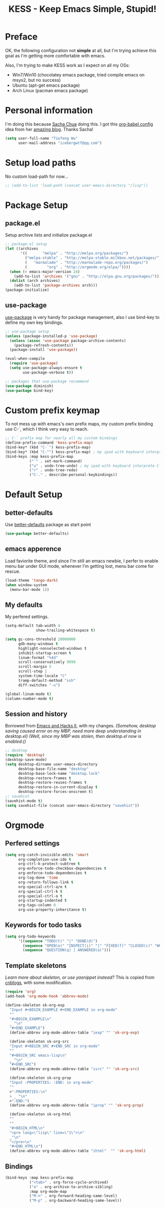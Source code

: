#+TITLE: KESS - Keep Emacs Simple, Stupid!
#+STARTUP: content
#+OPTIONS: toc:4 h:4

* Preface
OK, the following configuration not *simple* at all, but I'm trying achieve this
goal as I'm getting more comfortable with emacs.

Also, I'm trying to make KESS work as I expect on all my OSs:
- Win7/Win10 (chocolatey emacs package, tried compile emacs on msys2, but no
  success)
- Ubuntu (apt-get emacs package)
- Arch Linux (pacman emacs package)
* Personal information
I'm doing this because [[https://github.com/sachac][Sacha Chua]] doing this. I got this [[https://github.com/sachac/.emacs.d][org-babel config]] idea
from her [[http://sachachua.com/blog/][amazing blog]]. Thanks Sacha!
#+BEGIN_SRC emacs-lisp
  (setq user-full-name "Tiefeng Wu"
        user-mail-address "icebergwtf@qq.com")
#+END_SRC
* Setup load paths
No custom load-path for now...
#+BEGIN_SRC emacs-lisp
  ;; (add-to-list 'load-path (concat user-emacs-directory "/lisp"))
#+END_SRC
* Package Setup
** package.el
Setup archive lists and initialize package.el
#+BEGIN_SRC emacs-lisp
  ;; package.el setup
  (let ((archives
         '((       "melpa" . "http://melpa.org/packages/")
           ("melpa-stable" . "http://melpa-stable.milkbox.net/packages/")
           (   "marmalade" . "http://marmalade-repo.org/packages/")
           (         "org" . "http://orgmode.org/elpa/"))))
    (when (< emacs-major-version 24)
      (add-to-list 'archives '("gnu" . "http://elpa.gnu.org/packages/")))
    (dolist (arch archives)
      (add-to-list 'package-archives arch)))
  (package-initialize)
#+END_SRC
** use-package
[[https://github.com/jwiegley/use-package][use-package]] is very handy for package management, also I use bind-key to define
my own key bindings.
#+BEGIN_SRC emacs-lisp
  ;; use-package setup
  (unless (package-installed-p 'use-package)
    (unless (assoc 'use-package package-archive-contents)
      (package-refresh-contents))
    (package-install 'use-package))

  (eval-when-compile
    (require 'use-package)
    (setq use-package-always-ensure t
          use-package-verbose t))

  ;; packages that use-package recommend
  (use-package diminish)
  (use-package bind-key)
#+END_SRC
* Custom prefix keymap
To not mess up with emacs's own prefix maps, my custom prefix binding use C-`,
which I think very easy to reach.
#+BEGIN_SRC emacs-lisp
  ;; C-` prefix map for nearly all my custom bindings
  (define-prefix-command 'kess-prefix-map)
  (bind-key* (kbd "C-`") kess-prefix-map)
  (bind-key* (kbd "C-^") kess-prefix-map) ; my ipad with keyboard interprete C-` to C-^
  (bind-keys :map kess-prefix-map
             ("`" . set-mark-command)
             ("u" . undo-tree-undo) ; my ipad with keyboard interprete C-\ to n
             ("r" . undo-tree-redo)
             ("C-." . describe-personal-keybindings))
#+END_SRC
* Default Setup
** better-defaults
Use [[https://github.com/technomancy/better-defaults][better-defaults]] package as start point
#+BEGIN_SRC emacs-lisp
(use-package better-defaults)
#+END_SRC
** emacs apperence
Load faviorite theme, and since I'm still an emacs newbie, I perfer to enable
menu bar under GUI mode, whenever I'm getting lost, menu bar come for rescue.
#+BEGIN_SRC emacs-lisp
(load-theme 'tango-dark)
(when window-system
  (menu-bar-mode 1))
#+END_SRC
** My defaults
My perfered settings.
#+BEGIN_SRC emacs-lisp
  (setq-default tab-width 4
                show-trailing-whitespace t)

  (setq gc-cons-threshold 20000000
        gdb-many-windows t
        highlight-nonselected-windows t
        inhibit-startup-screen t
        linum-format "%4d"
        scroll-conservatively 9999
        scroll-margin 5
        scroll-step 1
        system-time-locale "C"
        tramp-default-method "ssh"
        diff-switches "-u")

  (global-linum-mode t)
  (column-number-mode t)
#+END_SRC
** Session and history
Borrowed from [[https://ebzzry.github.io/emacs-hacks-2.html][Emacs and Hacks II]], with my changes.
/(Somehow, desktop saving caused error on my MBP, need more deep understanding in desktop.el)/
/(Well, since my MBP was stolen, then desktop.el now is enabled:()/
#+BEGIN_SRC emacs-lisp
  ;; desktop
  (require 'desktop)
  (desktop-save-mode)
  (setq desktop-dirname user-emacs-directory
        desktop-base-file-name "desktop"
        desktop-base-lock-name "desktop.lock"
        desktop-restore-frames t
        desktop-restore-reuses-frames t
        desktop-restore-in-current-display t
        desktop-restore-forces-onscreen t)
  ;; savehist
  (savehist-mode t)
  (setq savehist-file (concat user-emacs-directory "savehist"))
#+END_SRC
* Orgmode
** Perfered settings
#+BEGIN_SRC emacs-lisp
(setq org-catch-invisible-edits 'smart
      org-completion-use-ido t
      org-ctrl-k-protect-subtree t
      org-enforce-todo-checkbox-dependencies t
      org-enforce-todo-dependencies t
      org-log-done 'time
      org-return-follows-link t
      org-special-ctrl-a/e t
      org-special-ctrl-k t
      org-special-ctrl-o t
      org-startup-indented t
      org-tags-column 0
      org-use-property-inheritance t)
#+END_SRC
** Keywords for todo tasks
#+BEGIN_SRC emacs-lisp
(setq org-todo-keywords
      '((sequence "TODO(t)" "|" "DONE(d)")
        (sequence "OPEN(o)" "INSPECT(i)" "|" "FIXED(f)" "CLOSED(c)" "WONTFIX(w)" "NOREPROD(n)")
        (sequence "QUESTION(q) | ANSWERED(a)")))
#+END_SRC
** Template skeletons
/Learn more about skeleton, or use yasnippet instead?/
This is copied from [[http://www.cnblogs.com/babe/archive/2012/04/11/2441633.html][cnblogs]], with some modification.
#+BEGIN_SRC emacs-lisp
  (require 'org)
  (add-hook 'org-mode-hook 'abbrev-mode)

  (define-skeleton sk-org-exp
    "Input #+BEGIN_EXAMPLE #+END_EXAMPLE in org-mode"
    ""
    "#+BEGIN_EXAMPLE\n"
    _ "\n"
    "#+END_EXAMPLE")
    (define-abbrev org-mode-abbrev-table "iexp" "" 'sk-org-exp)

    (define-skeleton sk-org-src
    "Input #+BEGIN_SRC #+END_SRC in org-mode"
    ""
    "#+BEGIN_SRC emacs-lisp\n"
    _ "\n"
    "#+END_SRC")
    (define-abbrev org-mode-abbrev-table "isrc" "" 'sk-org-src)

    (define-skeleton sk-org-prop
    "Input :PROPERTIES: :END: in org-mode"
    ""
    >":PROPERTIES:\n"
    > _ "\n"
    >":END:")
    (define-abbrev org-mode-abbrev-table "iprop" "" 'sk-org-prop)

    (define-skeleton sk-org-html
    ""
    ""
    "#+BEGIN_HTML\n"
    "<pre lang=\"lisp\" line=\"1\">\n"
    _"\n"
    "</pre>\n"
    "#+END_HTML\n")
    (define-abbrev org-mode-abbrev-table "ihtml"  "" 'sk-org-html)
#+END_SRC
** Bindings
#+BEGIN_SRC emacs-lisp
  (bind-keys :map kess-prefix-map
             ("<tab>" . org-force-cycle-archived)
             ("a" . org-archive-to-archive-sibling)
             :map org-mode-map
             ("M-n" . org-forward-heading-same-level)
             ("M-p" . org-backward-heading-same-level))
#+END_SRC
* Global bindings
** buffer bindings
#+BEGIN_SRC emacs-lisp
  (bind-key* (kbd "M-`")
             (lambda () (interactive) (kill-buffer (get-buffer (buffer-name)))))

  ;; switch to previous/next buffer (skip *[buffer]*), idea from stackoverflow
  (defun switch-non-star-muffle-buffer (next)
    "Switch to non *[buffer]* buffer, use next-buffer when NEXT is t,
  otherwise, previous-buffer."
    (let ((bread-crumb (buffer-name))
          (fn (or (and next 'next-buffer) 'previous-buffer))
          (allowed-buffers '("*scratch*" "*info*" "*eshell*")))
      (funcall fn)
      (while (and (not (equal bread-crumb (buffer-name)))
                  (and (not (member (buffer-name) allowed-buffers))
                       (string-match-p "^\*.*\*$" (buffer-name))))
        (funcall fn))))

  (bind-keys*
   ("<C-tab>" . (lambda () (interactive) (switch-non-star-muffle-buffer t)))
   ("<C-S-tab>" . (lambda () (interactive) (switch-non-star-muffle-buffer nil)))
   ("<C-iso-lefttab>" . (lambda () (interactive) (switch-non-star-muffle-buffer nil)))
   ("C-M-|" . (lambda ()
                (interactive)
                (indent-region (point-min) (point-max) nil)))
   ("C-x s" . write-file)
   ("C-S-s" . save-some-buffers))
#+END_SRC
** frame bindings
#+BEGIN_SRC emacs-lisp
  (bind-keys :map kess-prefix-map
             ("o" . other-frame)
             ("0" . delete-frame))
#+END_SRC
** window bindings
*** Thoughts
In old Turbo C/Pascal code editor has a window size edit behavior. C-F5 start
change window size, then use S-left, S-Right, S-Up and S-Down to change current
window respect to the direction, press Enter to accept and leave size change
mode. Maybe write a minor mode to provide this?
*** Binding
#+BEGIN_SRC emacs-lisp
  (winner-mode 1)
  (bind-keys :map kess-prefix-map
             ("," . winner-undo)
             ("." . winner-redo))

  (bind-keys* ("C-M-." . scroll-other-window)
              ("C-M-," . scroll-other-window-down)
              ("C-M-h" . windmove-left)
              ("C-M-j" . windmove-down)
              ("C-M-k" . windmove-up)
              ("C-M-l" . windmove-right))
#+END_SRC
** navigation bindings
#+BEGIN_SRC emacs-lisp
(bind-keys ("M-n" . forward-paragraph)
           ("M-p" . backward-paragraph))
#+END_SRC
** search and replace bindings
#+BEGIN_SRC emacs-lisp
(bind-keys* ("C-M-/" . query-replace)
            ("C-M-?" . query-replace-regexp))
#+END_SRC
** org-mode bindings
#+BEGIN_SRC emacs-lisp
  (bind-keys* ("C-c a" . org-agenda)
              ("C-c b" . org-iswitchb)
              ("C-c c" . org-capture)
              ("C-c l" . org-store-link)
              ("C-c t" . org-tags-view))
#+END_SRC
** other bindings
#+BEGIN_SRC emacs-lisp
  (bind-keys* ("<backspace>" . delete-backward-char)
              ("M-\\" . hippie-expand)
              ("C-S-g" . occur))
#+END_SRC
* Essential packages
These're packages I think is essential.
** undo-tree
#+BEGIN_SRC emacs-lisp
(use-package undo-tree
  :bind* (("C-/" . undo-tree-undo)
          ("M-/" . undo-tree-redo))
  :config
  (global-undo-tree-mode))
#+END_SRC
** smex
#+BEGIN_SRC emacs-lisp
  (use-package smex
    :bind* (("M-x" . smex)
            ("M-X" . execute-extended-command)
            :map kess-prefix-map
            ("M-x" . smex-major-mode-commands)))
#+END_SRC
** company
#+BEGIN_SRC emacs-lisp
  (use-package company
    :diminish company-mode
    :demand
    :bind (:map company-active-map
                ("M-n" . company-next-page)
                ("M-p" . company-previous-page)
                ("C-n" . company-select-next-or-abort)
                ("C-p" . company-select-previous-or-abort))
    :config
    (setq company-idle-delay 0.3
          company-tooltip-limit 12
          company-minimum-prefix-length 2)
    (global-company-mode 1))
#+END_SRC
** ido related
#+BEGIN_SRC emacs-lisp
  (ido-mode 1)
  (ido-everywhere 1)

  (use-package ido-ubiquitous
    :config
    (ido-ubiquitous-mode 1))

  (use-package flx-ido
    :config
    (setq ido-enable-prefix nil
          ido-enable-flex-matching t
          ido-use-faces nil
          ido-create-new-buffer 'always
          ido-use-filename-at-point 'guess
          ido-max-prospects 10
          ido-default-file-method 'selected-window
          ido-auto-merge-work-directories-length -1)
    (flx-ido-mode 1))
#+END_SRC
* Project management
Just start to use them, maybe one of both is enough? Or maybe a wrapper package
to benefit from both? (Another tough task)
** projectile
#+BEGIN_SRC emacs-lisp
  (use-package projectile
    :demand
    :bind* (("M-o" . projectile-find-file-dwim)
            ("M-O" . projectile-find-file-dwim-other-window))
    :config
    (projectile-global-mode)
    (setq projectile-indexing-method 'alien
          projectile-enable-caching t)
    (use-package ag))
#+END_SRC
** find-file-in-project
#+BEGIN_SRC emacs-lisp
(use-package find-file-in-project
  :ensure ivy)
#+END_SRC
* Useful handy packages
In order to be KESS, I'll only choose some little packages besides essential
packages loaded above.
#+BEGIN_SRC emacs-lisp
  (use-package popwin
    :config
    (popwin-mode 1))

  (use-package ace-jump-mode
    :bind (:map kess-prefix-map
                ("j" . ace-jump-mode)))
#+END_SRC
* Evil-mode
Maybe I can totally discard later?  And I'm think about create a minor mode like
[[https://github.com/chrisdone/god-mode][god-mode]] and evil-mode, but just a thin layer to provide vim's normal state and
visual state. =Of course, this will be a tough task for me now.=
** Features & thoughts
- use CapsLock to switch
- insert state is pure emacs
- normal state + visual state = view state (or browse state?)
** Evil setup
#+BEGIN_SRC emacs-lisp
  (use-package evil
    :diminish undo-tree-mode
    :bind (:map kess-prefix-map
                ("C-`" . evil-mode)
           :map evil-normal-state-map
                ("j" . evil-next-visual-line)
                ("k" . evil-previous-visual-line)
                ("C-a" . evil-beginning-of-line)
                ("C-e" . evil-end-of-line)
                ([escape] . keyboard-quit)
           :map evil-emacs-state-map
                ([escape] . evil-normal-state))
    :config
    (unbind-key "C-z" evil-motion-state-map)
    (unbind-key "C-z" evil-insert-state-map)

    (setq evil-esc-delay 0)

    (use-package evil-visualstar
      :config
      (global-evil-visualstar-mode t))

    (use-package evil-numbers
      :bind (:map evil-normal-state-map
                  ("+" . evil-numbers/inc-at-pt)
                  ("-" . evil-numbers/dec-at-pt))))
#+END_SRC
* Common coding setup
** Parens
I'm confusing about parens related packages, for now my simple understanding is:
- use smartparens for common coding parens and pair management (there still
  another variations like autopair, wrapper-region, electric-pair-mode).
- use paredit for lisp language, see blew [[#paredit][Lisp coding setup]].
*** smartparens
#+BEGIN_SRC emacs-lisp
(show-paren-mode 1)
(use-package rainbow-delimiters
  :config
  (add-hook 'prog-mode-hook 'rainbow-delimiters-mode))

(use-package smartparens-config
  :ensure smartparens
  :demand
  :bind (:map smartparens-mode-map
              ("M-k" . sp-kill-sexp)
              ("M-K" . sp-kill-hybrid-sexp)
              ("<C-M-backspace>" . sp-backward-kill-sexp)

              ;; ("C-M-a" . sp-beginning-of-sexp)
              ;; ("C-M-e" . sp-end-of-sexp)

              ;; ("C-<down>" . sp-down-sexp)
              ;; ("C-<up>"   . sp-up-sexp)
              ;; ("M-<down>" . sp-backward-down-sexp)
              ;; ("M-<up>"   . sp-backward-up-sexp)

              ;; ("C-M-f" . sp-forward-sexp)
              ;; ("C-M-b" . sp-backward-sexp)

              ;; ("C-M-n" . sp-next-sexp)
              ;; ("C-M-p" . sp-previous-sexp)

              ;; ("C-S-f" . sp-forward-symbol)
              ;; ("C-S-b" . sp-backward-symbol)

              ;; ("C-<right>" . sp-forward-slurp-sexp)
              ;; ("M-<right>" . sp-forward-barf-sexp)
              ;; ("C-<left>"  . sp-backward-slurp-sexp)
              ;; ("M-<left>"  . sp-backward-barf-sexp)

              ;; ("C-M-t" . sp-transpose-sexp)
              ;; ("C-M-w" . sp-copy-sexp)

              ;; ("C-M-d" . delete-sexp)

              ;; ("M-<backspace>" . backward-kill-word)
              ;; ("C-<backspace>" . sp-backward-kill-word)
              ;; ([remap sp-backward-kill-word] . backward-kill-word)

              ;; ("M-[" . sp-backward-unwrap-sexp)
              ;; ("M-]" . sp-unwrap-sexp)

              ;; ("C-x C-t" . sp-transpose-hybrid-sexp)

              ;; ("C-c ("  . wrap-with-parens)
              ;; ("C-c ["  . wrap-with-brackets)
              ;; ("C-c {"  . wrap-with-braces)
              ;; ("C-c '"  . wrap-with-single-quotes)
              ;; ("C-c \"" . wrap-with-double-quotes)
              ;; ("C-c _"  . wrap-with-underscores)
              ;; ("C-c `"  . wrap-with-back-quotes))
              )
  :config
  (show-smartparens-global-mode t)
  (smartparens-strict-mode 1)
  (add-hook 'prog-mode-hook 'turn-on-smartparens-strict-mode)
  (add-hook 'markdown-mode-hook 'turn-on-smartparens-strict-mode))
#+END_SRC
** Syntax Check
Flycheck is a bit annoying when enabled globally, so I use it only when needed.
#+BEGIN_SRC emacs-lisp
  (use-package flycheck
    :diminish flycheck-mode
    :bind (:map kess-prefix-map
                ("f" . flycheck-mode))
    :config
    (use-package flycheck-pos-tip)
    (when (display-graphic-p (selected-frame))
      (eval-after-load 'flycheck
        '(custom-set-variables
          '(flycheck-display-errors-function #'flycheck-pos-tip-error-messages)))))
#+END_SRC
** Templating
Learn more and get used to it.
#+BEGIN_SRC emacs-lisp
(use-package yasnippet
  :diminish yas-minor-mode
  :config
  (setq yas-snippet-dirs (concat user-emacs-directory "snippets"))
  (yas-global-mode 1))
#+END_SRC
** Binding
#+BEGIN_SRC emacs-lisp
  (bind-keys* ("C-c r" . comment-region)
              ("C-c u" . uncomment-region))
#+END_SRC
* Programming language setup
** Lisp coding setup
:PROPERTIES:
:CUSTOM_ID: paredit
:END:
*** paredit
#+BEGIN_SRC emacs-lisp
(use-package paredit
  :demand
  :bind (:map paredit-mode-map
              ("C-\>" . paredit-forward-slurp-sexp)
              ("C-\<" . paredit-forward-barf-sexp)
              ("C-M-\>" . paredit-backward-barf-sexp)
              ("C-M-\<" . paredit-backward-slurp-sexp))
  :config
  (dolist (x '(scheme emacs-lisp lisp clojure lisp-interaction slime-repl cider-repl))
    (add-hook (intern (concat (symbol-name x) "-mode-hook")) 'enable-paredit-mode)))
#+END_SRC
*** emacs-lisp
#+BEGIN_SRC emacs-lisp
(use-package eldoc
  :diminish eldoc-mode
  :config
  (eldoc-add-command 'paredit-backward-delete 'paredit-close-round)
  (add-hook 'emacs-lisp-mode-hook 'eldoc-mode)
  (add-hook 'lisp-interaction-mode-hook 'eldoc-mode))

(bind-keys* ("C-x C-r" . eval-region)
            ("C-x C-d" . eval-defun)
            ("C-x C-w" . eval-buffer))
#+END_SRC
*** clojure
#+BEGIN_SRC emacs-lisp
(use-package clojure-mode :defer t)
(use-package cider :defer t)
#+END_SRC
*** common lisp
#+BEGIN_SRC emacs-lisp
(load (expand-file-name "~/quicklisp/slime-helper.el"))
(setq inferior-lisp-program "clisp")
#+END_SRC
** C# coding setup
More dig into omnisharp-emacs.
#+BEGIN_SRC emacs-lisp
  (use-package csharp-mode)
  (use-package omnisharp
    :config
    (setq omnisharp-server-executable-path "~/bin/omnisharp-roslyn/OmniSharp")
    (when (file-exists-p omnisharp-server-executable-path)
      (add-hook 'csharp-mode-hook 'omnisharp-mode)
      (add-to-list 'company-backends 'company-omnisharp)))
#+END_SRC
* Study and 'maybe' packages
Comment out for now, and learn more about them sometime.
#+BEGIN_SRC emacs-lisp
;; (use-package ack)
;; (use-package bookmark+)
;; (use-package markdown-mode+)
;; (use-package magit
;;   :config
;;   (setq magit-last-seen-setup-instructions "1.4.0")
;;   (add-hook 'magit-log-edit-mode-hook
;;             (lambda ()
;;               (set-fill-column 72)
;;               (auto-fill-mode 1))))
#+END_SRC
* Emacs server
Start server if not already running. Properly set server to work on MSWin is
painful.
#+BEGIN_SRC emacs-lisp
  (require 'server)
  (when (not (eq (server-running-p) t))
    (add-hook 'after-init-hook 'server-start))
#+END_SRC
